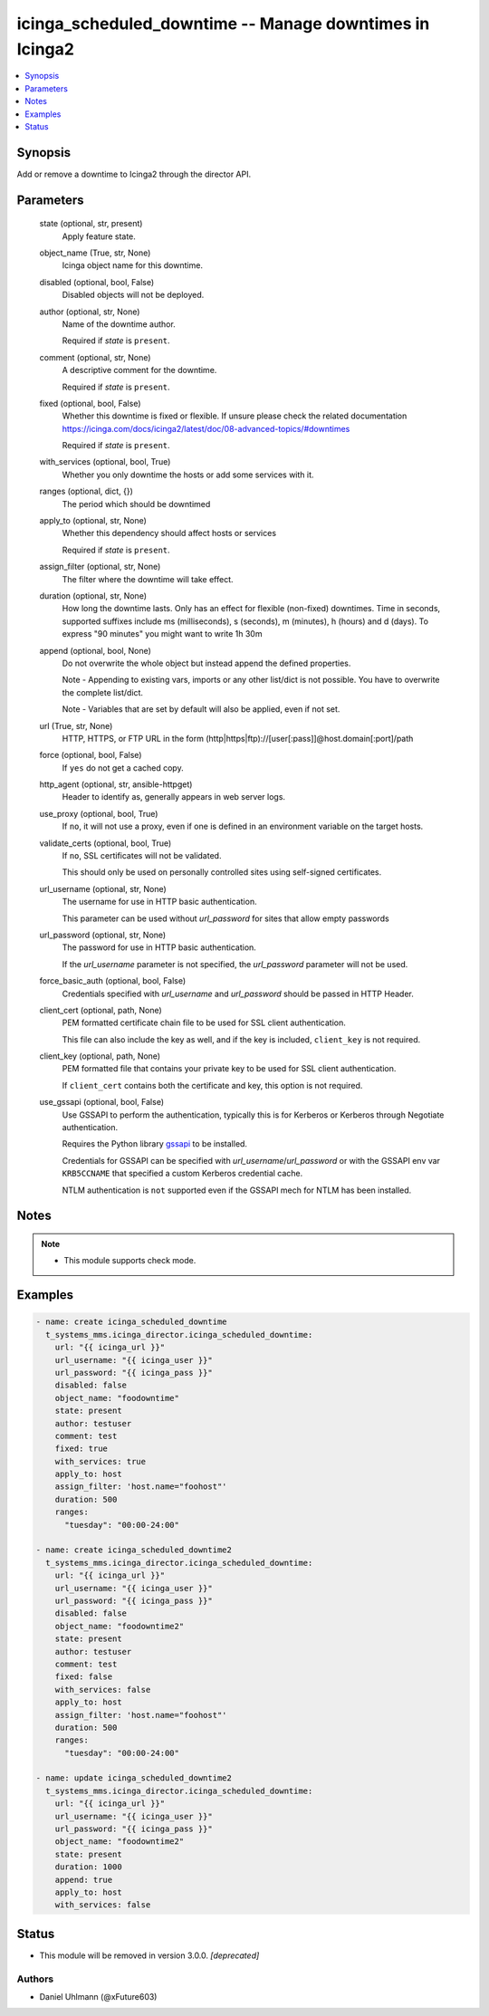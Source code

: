 .. _icinga_scheduled_downtime_module:


icinga_scheduled_downtime -- Manage downtimes in Icinga2
========================================================

.. contents::
   :local:
   :depth: 1


Synopsis
--------

Add or remove a downtime to Icinga2 through the director API.






Parameters
----------

  state (optional, str, present)
    Apply feature state.


  object_name (True, str, None)
    Icinga object name for this downtime.


  disabled (optional, bool, False)
    Disabled objects will not be deployed.


  author (optional, str, None)
    Name of the downtime author.

    Required if \ :emphasis:`state`\  is \ :literal:`present`\ .


  comment (optional, str, None)
    A descriptive comment for the downtime.

    Required if \ :emphasis:`state`\  is \ :literal:`present`\ .


  fixed (optional, bool, False)
    Whether this downtime is fixed or flexible. If unsure please check the related documentation https://icinga.com/docs/icinga2/latest/doc/08-advanced-topics/#downtimes

    Required if \ :emphasis:`state`\  is \ :literal:`present`\ .


  with_services (optional, bool, True)
    Whether you only downtime the hosts or add some services with it.


  ranges (optional, dict, {})
    The period which should be downtimed


  apply_to (optional, str, None)
    Whether this dependency should affect hosts or services

    Required if \ :emphasis:`state`\  is \ :literal:`present`\ .


  assign_filter (optional, str, None)
    The filter where the downtime will take effect.


  duration (optional, str, None)
    How long the downtime lasts. Only has an effect for flexible (non-fixed) downtimes. Time in seconds, supported suffixes include ms (milliseconds), s (seconds), m (minutes), h (hours) and d (days). To express "90 minutes" you might want to write 1h 30m


  append (optional, bool, None)
    Do not overwrite the whole object but instead append the defined properties.

    Note - Appending to existing vars, imports or any other list/dict is not possible. You have to overwrite the complete list/dict.

    Note - Variables that are set by default will also be applied, even if not set.


  url (True, str, None)
    HTTP, HTTPS, or FTP URL in the form (http|https|ftp)://[user[:pass]]@host.domain[:port]/path


  force (optional, bool, False)
    If \ :literal:`yes`\  do not get a cached copy.


  http_agent (optional, str, ansible-httpget)
    Header to identify as, generally appears in web server logs.


  use_proxy (optional, bool, True)
    If \ :literal:`no`\ , it will not use a proxy, even if one is defined in an environment variable on the target hosts.


  validate_certs (optional, bool, True)
    If \ :literal:`no`\ , SSL certificates will not be validated.

    This should only be used on personally controlled sites using self-signed certificates.


  url_username (optional, str, None)
    The username for use in HTTP basic authentication.

    This parameter can be used without \ :emphasis:`url\_password`\  for sites that allow empty passwords


  url_password (optional, str, None)
    The password for use in HTTP basic authentication.

    If the \ :emphasis:`url\_username`\  parameter is not specified, the \ :emphasis:`url\_password`\  parameter will not be used.


  force_basic_auth (optional, bool, False)
    Credentials specified with \ :emphasis:`url\_username`\  and \ :emphasis:`url\_password`\  should be passed in HTTP Header.


  client_cert (optional, path, None)
    PEM formatted certificate chain file to be used for SSL client authentication.

    This file can also include the key as well, and if the key is included, \ :literal:`client\_key`\  is not required.


  client_key (optional, path, None)
    PEM formatted file that contains your private key to be used for SSL client authentication.

    If \ :literal:`client\_cert`\  contains both the certificate and key, this option is not required.


  use_gssapi (optional, bool, False)
    Use GSSAPI to perform the authentication, typically this is for Kerberos or Kerberos through Negotiate authentication.

    Requires the Python library \ `gssapi <https://github.com/pythongssapi/python-gssapi>`__\  to be installed.

    Credentials for GSSAPI can be specified with \ :emphasis:`url\_username`\ /\ :emphasis:`url\_password`\  or with the GSSAPI env var \ :literal:`KRB5CCNAME`\  that specified a custom Kerberos credential cache.

    NTLM authentication is \ :literal:`not`\  supported even if the GSSAPI mech for NTLM has been installed.





Notes
-----

.. note::
   - This module supports check mode.




Examples
--------

.. code-block:: yaml+jinja

    
    - name: create icinga_scheduled_downtime
      t_systems_mms.icinga_director.icinga_scheduled_downtime:
        url: "{{ icinga_url }}"
        url_username: "{{ icinga_user }}"
        url_password: "{{ icinga_pass }}"
        disabled: false
        object_name: "foodowntime"
        state: present
        author: testuser
        comment: test
        fixed: true
        with_services: true
        apply_to: host
        assign_filter: 'host.name="foohost"'
        duration: 500
        ranges:
          "tuesday": "00:00-24:00"

    - name: create icinga_scheduled_downtime2
      t_systems_mms.icinga_director.icinga_scheduled_downtime:
        url: "{{ icinga_url }}"
        url_username: "{{ icinga_user }}"
        url_password: "{{ icinga_pass }}"
        disabled: false
        object_name: "foodowntime2"
        state: present
        author: testuser
        comment: test
        fixed: false
        with_services: false
        apply_to: host
        assign_filter: 'host.name="foohost"'
        duration: 500
        ranges:
          "tuesday": "00:00-24:00"

    - name: update icinga_scheduled_downtime2
      t_systems_mms.icinga_director.icinga_scheduled_downtime:
        url: "{{ icinga_url }}"
        url_username: "{{ icinga_user }}"
        url_password: "{{ icinga_pass }}"
        object_name: "foodowntime2"
        state: present
        duration: 1000
        append: true
        apply_to: host
        with_services: false





Status
------


- This module will be removed in version
  3.0.0.
  *[deprecated]*


Authors
~~~~~~~

- Daniel Uhlmann (@xFuture603)

